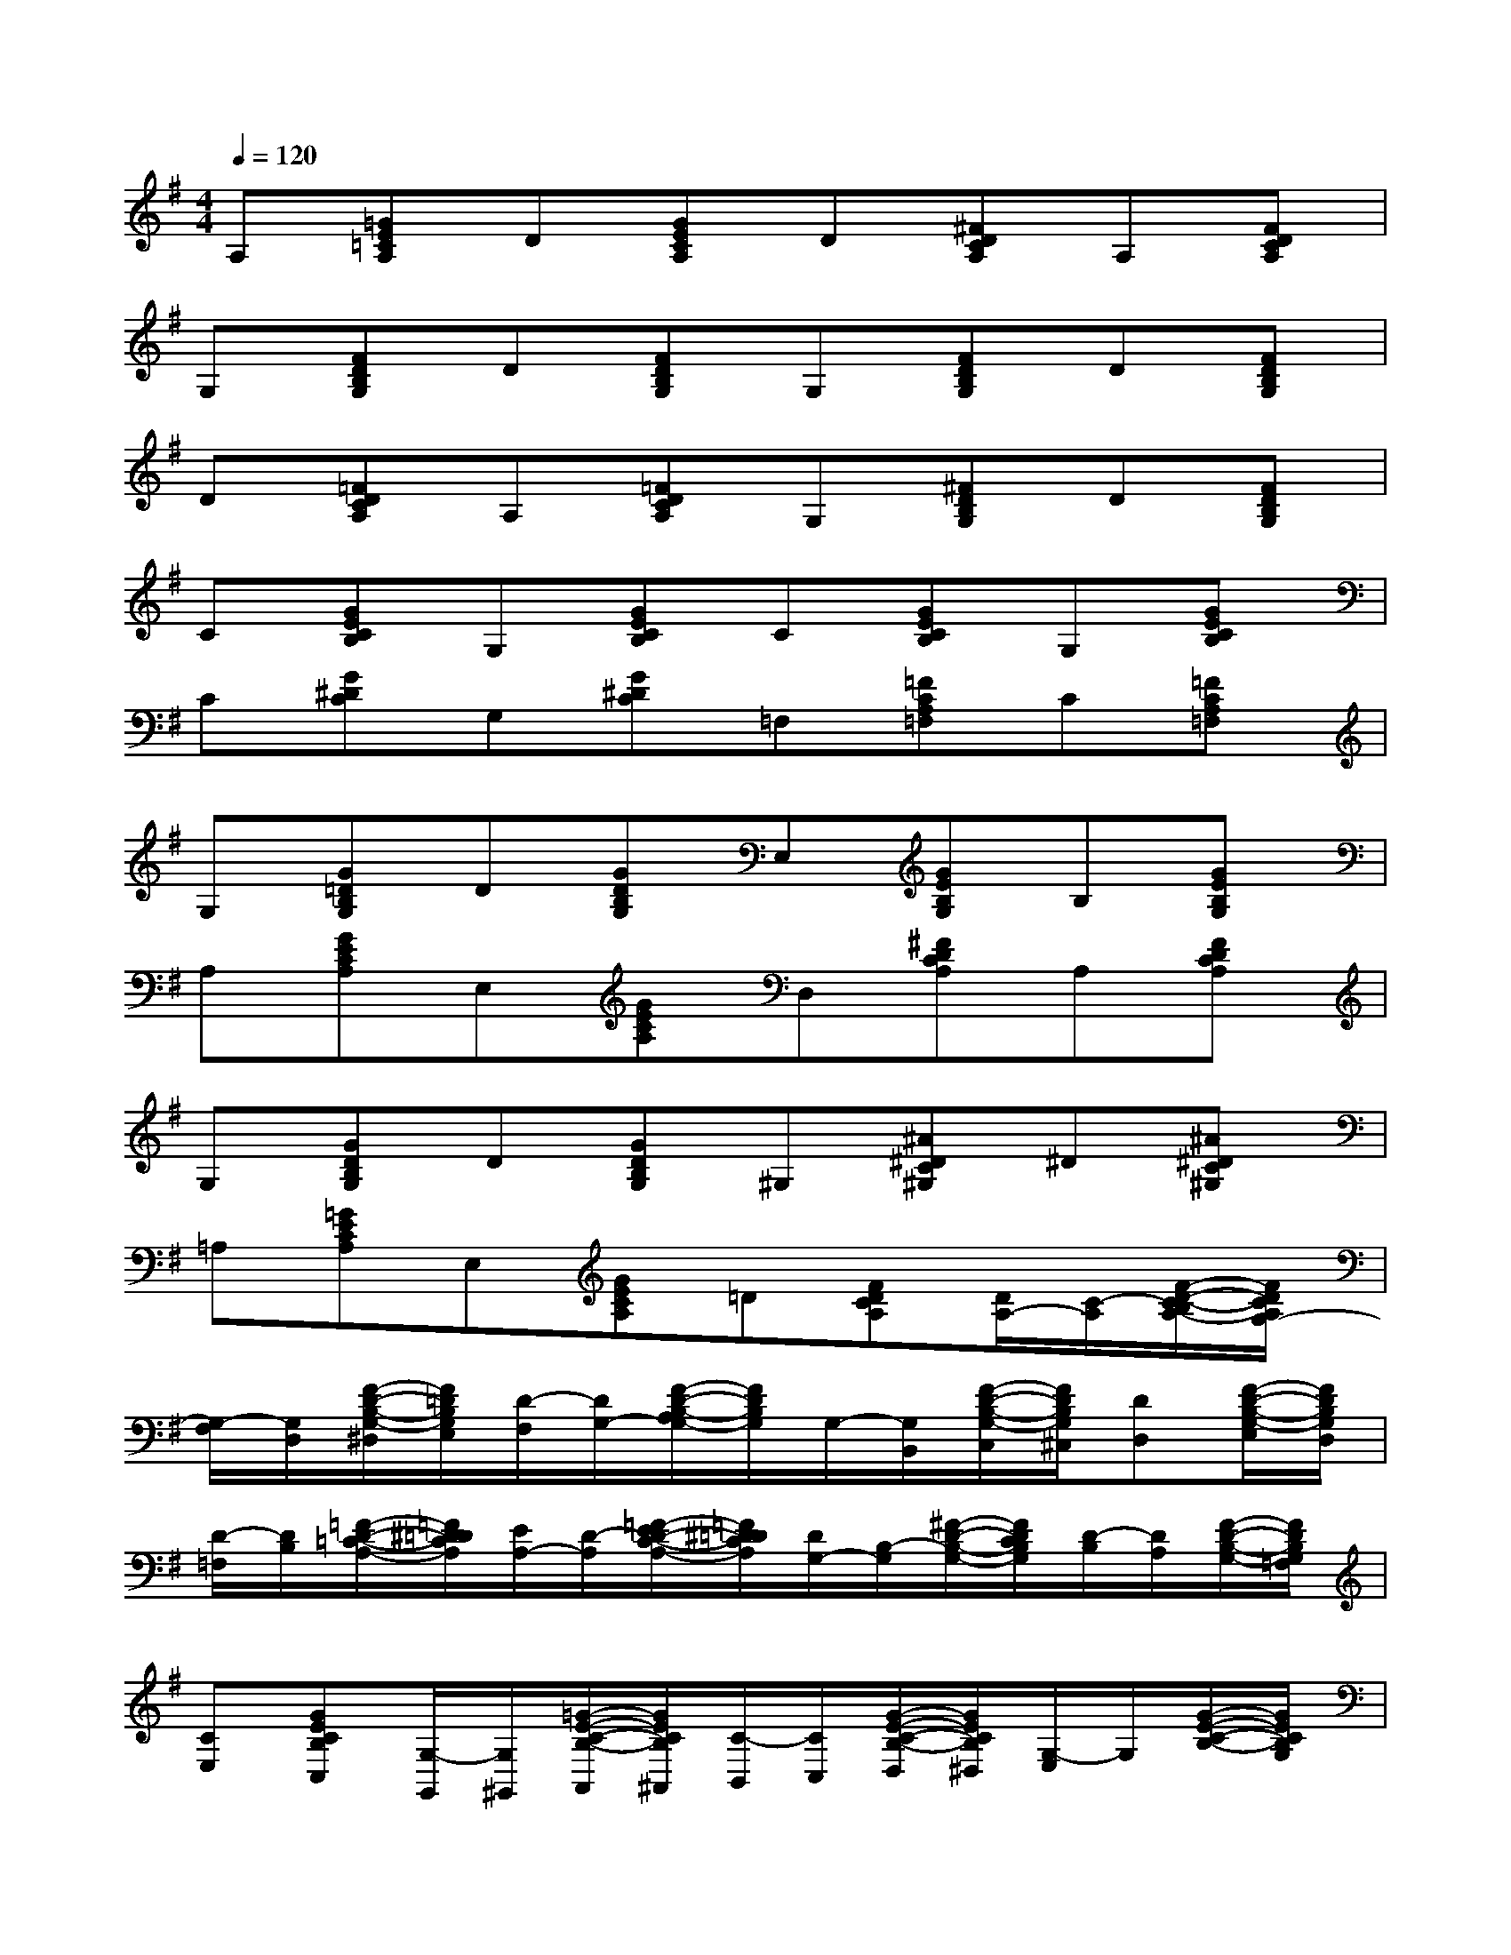 X:1
T:
M:4/4
L:1/8
Q:1/4=120
K:G%1sharps
V:1
A,[=GE=CA,]D[GECA,]D[^FDCA,]A,[FDCA,]|
G,[FDB,G,]D[FDB,G,]G,[FDB,G,]D[FDB,G,]|
D[=FDCA,]A,[=FDCA,]G,[^FDB,G,]D[FDB,G,]|
C[GECB,]G,[GECB,]C[GECB,]G,[GECB,]|
C[G^DC]G,[G^DC]=F,[=FCA,=F,]C[=FCA,=F,]|
G,[G=DB,G,]D[GDB,G,]E,[GEB,G,]B,[GEB,G,]|
A,[GECA,]E,[GECA,]D,[^FDCA,]A,[FDCA,]|
G,[GDB,G,]D[GDB,G,]^G,[^A^DC^G,]^D[^A^DC^G,]|
=A,[=GECA,]E,[GECA,]=D[FDCA,][D/2A,/2-][C/2-A,/2][F/2-D/2-C/2-B,/2A,/2-][F/2D/2C/2A,/2G,/2-]|
[G,/2-F,/2][G,/2D,/2][F/2-D/2-B,/2-G,/2-^D,/2][F/2=D/2B,/2G,/2E,/2][D/2-F,/2][D/2G,/2-][F/2-D/2-B,/2-A,/2G,/2-][F/2D/2B,/2G,/2]G,/2-[G,/2B,,/2][F/2-D/2-B,/2-G,/2-C,/2][F/2D/2B,/2G,/2^C,/2][DD,][F/2-D/2-B,/2-G,/2-E,/2][F/2D/2B,/2G,/2D,/2]|
[D/2-=F,/2][D/2B,/2][=F/2-D/2-=C/2-A,/2-][=F/2^D/2=D/2C/2A,/2][E/2A,/2-][D/2-A,/2][=F/2-E/2D/2-C/2-A,/2-][=F/2^D/2=D/2C/2A,/2][D/2G,/2-][B,/2-G,/2][^F/2-D/2-B,/2-G,/2-][F/2D/2C/2B,/2G,/2][D/2-B,/2][D/2A,/2][F/2-D/2-B,/2-G,/2-][F/2D/2B,/2G,/2=F,/2]|
[CE,][GECB,C,][G,/2-G,,/2][G,/2^G,,/2][=G/2-E/2-C/2-B,/2-A,,/2][G/2E/2C/2B,/2^A,,/2][C/2-B,,/2][C/2C,/2][G/2-E/2-C/2-B,/2-D,/2][G/2E/2C/2B,/2^D,/2][G,/2-E,/2]G,/2[G/2-E/2-C/2-B,/2-][G/2E/2C/2B,/2G,/2]|
[C/2-B,/2]C/2-[G/2-^D/2-=D/2C/2-G,/2-][G/2^D/2C/2G,/2-][=D/2G,/2-]G,/2-[G/2-^D/2-C/2-G,/2-][G/2^D/2C/2B,/2G,/2][=D/2=F,/2-][G,/2=F,/2][E/2-D/2C/2-=A,/2-=F,/2-][E/2C/2A,/2=F,/2E,/2][C/2-G,/2][C/2B,/2][E/2-C/2-A,/2-=F,/2-][E/2C/2B,/2A,/2=F,/2]|
[A,/2G,/2-][G,/2E,/2][^F/2-D/2-B,/2-A,/2G,/2-][F/2D/2B,/2G,/2][D/2-C/2][D/2^C/2][F/2-D/2-B,/2-A,/2G,/2-][F/2D/2B,/2G,/2G,,/2][G,-E,][EB,G,][B,/2-A,/2][B,/2^A,/2][EB,G,]|
[=C/2=A,/2-][B,/2A,/2][G/2-E/2-C/2-A,/2-E,/2][G/2E/2C/2A,/2C,/2][G,/2E,/2-][E,/2C,/2][G/2-E/2-C/2-A,/2-E,/2][G/2E/2C/2A,/2C,/2][D/2-F,/2][D/2G,/2][F/2-D/2-C/2-A,/2-F,/2][F/2D/2C/2A,/2E,/2][A,/2-C,/2][A,/2B,,/2][F/2-D/2-C/2-A,/2-D,/2][F/2D/2C/2A,/2G,/2]|
B,-[F^DB,A,]F,/2-[A,/2-F,/2][F^DB,A,][E,/2-^D,/2][E,/2C,/2][E/2-=D/2-B,/2-^G,/2-D,/2][E/2D/2B,/2^G,/2E,/2][B,/2-B,,/2][B,/2F,/2][E/2-D/2-B,/2-^G,/2-C,/2][E/2D/2B,/2^G,/2B,,/2]